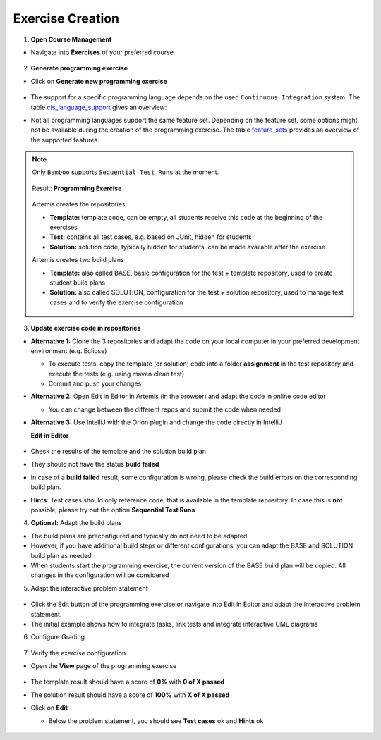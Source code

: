 Exercise Creation
^^^^^^^^^^^^^^^^^

1. **Open Course Management**

- Navigate into **Exercises** of your preferred course

    .. figure:: programming/course-management-course-dashboard.png
              :align: center

2. **Generate programming exercise**

- Click on **Generate new programming exercise**

    .. figure:: programming/course-management-exercise-dashboard.png
              :align: center

- The support for a specific programming language depends on the used ``Continuous Integration`` system. The table cis_language_support_ gives an overview:

.. table:: ``Continuous Integration`` system support of programming languages

  .. _cis_language_support:

  +----------------------+--------+---------+
  | Programming Language | Bamboo | Jenkins |
  +======================+========+=========+
  | Java                 | true   | true    |
  +----------------------+--------+---------+
  | Python               | true   | true    |
  +----------------------+--------+---------+
  | C                    | true   | true    |
  +----------------------+--------+---------+
  | Haskell              | true   | true    |
  +----------------------+--------+---------+
  | Kotlin               | true   | false   |
  +----------------------+--------+---------+
  | VHDL                 | true   | false   |
  +----------------------+--------+---------+
  | Assembler            | true   | false   |
  +----------------------+--------+---------+

- Not all programming languages support the same feature set.
  Depending on the feature set, some options might not be available during the creation of the programming exercise.
  The table feature_sets_ provides an overview of the supported features.

.. table:: Programming language feature sets

  .. _feature_sets:

  +----------------------+----------------------+----------------------+------------------+--------------+------------------------------+
  | Programming Language | Sequential Test Runs | Static Code Analysis | Plagiarism Check | Package Name | Solution Repository Checkout |
  +======================+======================+======================+==================+==============+==============================+
  | Java                 | true                 | true                 | true             | true         | false                        |
  +----------------------+----------------------+----------------------+------------------+--------------+------------------------------+
  | Python               | true                 | false                | true             | false        | false                        |
  +----------------------+----------------------+----------------------+------------------+--------------+------------------------------+
  | C                    | false                | false                | true             | false        | false                        |
  +----------------------+----------------------+----------------------+------------------+--------------+------------------------------+
  | Haskell              | true                 | false                | false            | false        | true                         |
  +----------------------+----------------------+----------------------+------------------+--------------+------------------------------+
  | Kotlin               | true                 | false                | false            | true         | false                        |
  +----------------------+----------------------+----------------------+------------------+--------------+------------------------------+
  | VHDL                 | false                | false                | false            | false        | false                        |
  +----------------------+----------------------+----------------------+------------------+--------------+------------------------------+
  | Assembler            | false                | false                | false            | false        | false                        |
  +----------------------+----------------------+----------------------+------------------+--------------+------------------------------+

  - *Sequential Test Runs*: ``Artemis`` can generate a build plan which first executes structural and then behavioral tests. This feature can help students to better concentrate on the immediate challenge at hand.
  - *Static Code Analysis*: ``Artemis`` can generate a build plan which additionally executes static code analysis tools.
    ``Artemis`` categorizes the found issues and provides them as feedback for the students. This feature makes students aware of code quality issues in their submissions.
  - *Plagiarism Checks*: ``Artemis`` is able to automatically calculate the similarity between student submissions. A side-by-side view of similar submissions is available to confirm the plagiarism suspicion.
  - *Package Name*: A package name has to be provided
  - *Solution Repository Checkout*: Instructors are able to compare a students submissions against a sample solution

.. note::
  Only ``Bamboo`` supports ``Sequential Test Runs`` at the moment.

    .. figure:: programming/create-programming-1.png
              :align: center

    .. figure:: programming/create-programming-2.png
              :align: center

  Result: **Programming Exercise**

    .. figure:: programming/course-dashboard-exercise-programming.png
              :align: center

  Artemis creates the repositories:

  - **Template:** template code, can be empty, all students receive this code at the beginning of the exercises
  - **Test:** contains all test cases, e.g. based on JUnit, hidden for students
  - **Solution:** solution code, typically hidden for students, can be made available after the exercise

  Artemis creates two build plans

  - **Template:** also called BASE, basic configuration for the test + template repository, used to create student build plans
  - **Solution:** also called SOLUTION, configuration for the test + solution repository, used to manage test cases and to verify the exercise configuration

  .. figure:: programming/programming-view-1.png
            :align: center
  .. figure:: programming/programming-view-2.png
            :align: center
  .. figure:: programming/programming-view-2.png
            :align: center

3. **Update exercise code in repositories**

- **Alternative 1:** Clone the 3 repositories and adapt the code on your local computer in your preferred development environment (e.g. Eclipse)

  - To execute tests, copy the template (or solution) code into a folder **assignment** in the test repository and execute the tests (e.g. using maven clean test)
  - Commit and push your changes

- **Alternative 2:** Open Edit in Editor in Artemis (in the browser) and adapt the code in online code editor

  - You can change between the different repos and submit the code when needed

- **Alternative 3:** Use IntelliJ with the Orion plugin and change the code directly in IntelliJ

  **Edit in Editor**

  .. figure:: programming/instructor-editor.png
            :align: center

- Check the results of the template and the solution build plan
- They should not have the status **build failed**
- In case of a **build failed** result, some configuration is wrong, please check the build errors on the corresponding build plan.
- **Hints:** Test cases should only reference code, that is available in the template repository. In case this is **not** possible, please try out the option **Sequential Test Runs**

4. **Optional:** Adapt the build plans

- The build plans are preconfigured and typically do not need to be adapted
- However, if you have additional build steps or different configurations, you can adapt the BASE and SOLUTION build plan as needed
- When students start the programming exercise, the current version of the BASE build plan will be copied. All changes in the configuration will be considered

5. Adapt the interactive problem statement

  .. figure:: programming/course-dashboard-programming-edit.png
            :align: center

- Click the Edit button of the programming exercise or navigate into Edit in Editor and adapt the interactive problem statement.
- The initial example shows how to integrate tasks, link tests and integrate interactive UML diagrams

6. Configure Grading

  .. figure:: programming/configure-grading.png
            :align: center

7. Verify the exercise configuration

- Open the **View** page of the programming exercise

    .. figure:: programming/solution-template-result.png
              :align: center

- The template result should have a score of **0%** with **0 of X passed**
- The solution result should have a score of **100%** with **X of X passed**

- Click on **Edit**

  - Below the problem statement, you should see **Test cases** ok and **Hints** ok

  .. figure:: programming/programming-edit-status.png
            :align: center
